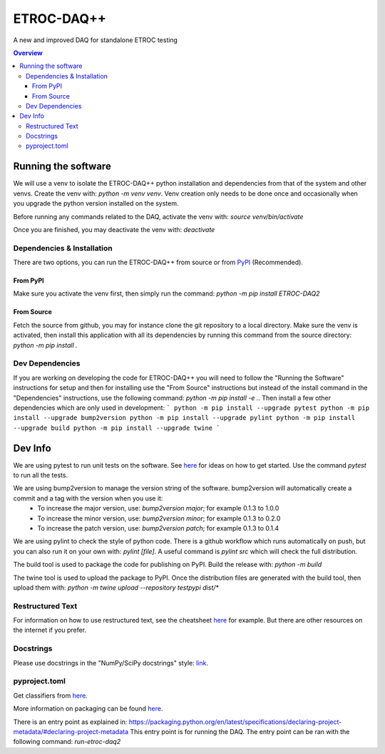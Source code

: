 """""""""""
ETROC-DAQ++
"""""""""""

A new and improved DAQ for standalone ETROC testing

.. contents:: Overview
   :depth: 3

====================
Running the software
====================
We will use a venv to isolate the ETROC-DAQ++ python installation and dependencies from that of the system and other venvs. Create the venv with: `python -m venv venv`. Venv creation only needs to be done once and occasionally when you upgrade the python version installed on the system.

Before running any commands related to the DAQ, activate the venv with: `source venv/bin/activate`

Once you are finished, you may deactivate the venv with: `deactivate`

---------------------------
Dependencies & Installation
---------------------------
There are two options, you can run the ETROC-DAQ++ from source or from `PyPI <https://pypi.org/>`_ (Recommended).

From PyPI
---------
Make sure you activate the venv first, then simply run the command: `python -m pip install ETROC-DAQ2`

From Source
-----------
Fetch the source from github, you may for instance clone the git repository to a local directory.
Make sure the venv is activated, then install this application with all its dependencies by running this command from the source directory: `python -m pip install .`

----------------
Dev Dependencies
----------------
If you are working on developing the code for ETROC-DAQ++ you will need to follow the "Running the Software" instructions for setup and then for installing use the "From Source" instructions but instead of the install command in the "Dependencies" instructions, use the following command: `python -m pip install -e .`.
Then install a few other dependencies which are only used in development:
```
python -m pip install --upgrade pytest
python -m pip install --upgrade bump2version
python -m pip install --upgrade pylint
python -m pip install --upgrade build
python -m pip install --upgrade twine
```

========
Dev Info
========
We are using pytest to run unit tests on the software. See `here <https://docs.pytest.org/en/7.4.x/getting-started.html>`_ for ideas on how to get started. Use the command `pytest` to run all the tests.

We are using bump2version to manage the version string of the software. bump2version will automatically create a commit and a tag with the version when you use it:
  * To increase the major version, use: `bump2version major`; for example 0.1.3 to 1.0.0
  * To increase the minor version, use: `bump2version minor`; for example 0.1.3 to 0.2.0
  * To increase the patch version, use: `bump2version patch`; for example 0.1.3 to 0.1.4

We are using pylint to check the style of python code. There is a github workflow which runs automatically on push, but you can also run it on your own with: `pylint [file]`. A useful command is `pylint src` which will check the full distribution.

The build tool is used to package the code for publishing on PyPI. Build the release with: `python -m build`

The twine tool is used to upload the package to PyPI. Once the distribution files are generated with the build tool, then upload them with: `python -m twine upload --repository testpypi dist/*`

-----------------
Restructured Text
-----------------
For information on how to use restructured text, see the cheatsheet `here <https://github.com/DevDungeon/reStructuredText-Documentation-Reference>`_ for example.
But there are other resources on the internet if you prefer.

----------
Docstrings
----------
Please use docstrings in the "NumPy/SciPy docstrings" style: `link <https://numpydoc.readthedocs.io/en/latest/format.html>`_.

--------------
pyproject.toml
--------------
Get classifiers from `here <https://pypi.org/classifiers/>`_.

More information on packaging can be found `here <https://packaging.python.org/en/latest/tutorials/packaging-projects/>`_.

There is an entry point as explained in: https://packaging.python.org/en/latest/specifications/declaring-project-metadata/#declaring-project-metadata
This entry point is for running the DAQ.
The entry point can be ran with the following command: `run-etroc-daq2`
